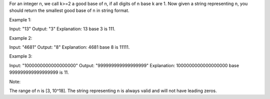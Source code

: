 For an integer n, we call k>=2 a good base of n, if all digits of n base
k are 1. Now given a string representing n, you should return the
smallest good base of n in string format.

Example 1:

Input: "13" Output: "3" Explanation: 13 base 3 is 111.

Example 2:

Input: "4681" Output: "8" Explanation: 4681 base 8 is 11111.

Example 3:

Input: "1000000000000000000" Output: "999999999999999999" Explanation:
1000000000000000000 base 999999999999999999 is 11.

Note:

The range of n is [3, 10^18]. The string representing n is always valid
and will not have leading zeros.

